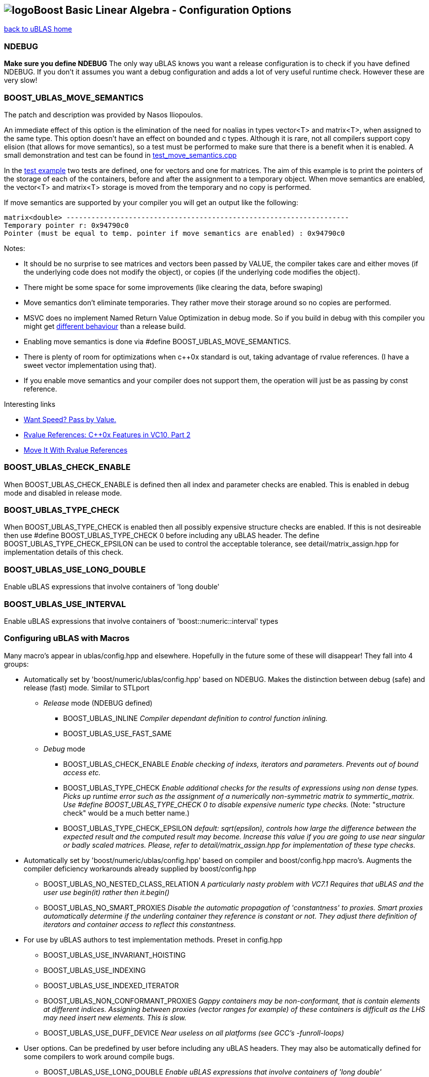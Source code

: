 == image:Boost.png[logo]Boost Basic Linear Algebra - Configuration Options

[[toc]]

link:index.adoc[back to uBLAS home]

=== NDEBUG

*Make sure you define NDEBUG* The only way uBLAS knows you want a
release configuration is to check if you have defined NDEBUG. If you
don't it assumes you want a debug configuration and adds a lot of very
useful runtime check. However these are very slow!

=== BOOST_UBLAS_MOVE_SEMANTICS

The patch and description was provided by Nasos Iliopoulos.

An immediate effect of this option is the elimination of the need for
noalias in types vector<T> and matrix<T>, when assigned to the same
type. This option doesn't have an effect on bounded and c types.
Although it is rare, not all compilers support copy elision (that allows
for move semantics), so a test must be performed to make sure that there
is a benefit when it is enabled. A small demonstration and test can be
found in
link:../test/manual/test_move_semantics.cpp[test_move_semantics.cpp]

In the link:../test/manual/test_move_semantics.cpp[test example] two
tests are defined, one for vectors and one for matrices. The aim of this
example is to print the pointers of the storage of each of the
containers, before and after the assignment to a temporary object. When
move semantics are enabled, the vector<T> and matrix<T> storage is moved
from the temporary and no copy is performed.

If move semantics are supported by your compiler you will get an output
like the following:

[source,screen]
----
matrix<double> --------------------------------------------------------------------
Temporary pointer r: 0x94790c0
Pointer (must be equal to temp. pointer if move semantics are enabled) : 0x94790c0
----

Notes:

* It should be no surprise to see matrices and vectors been passed by
VALUE, the compiler takes care and either moves (if the underlying code
does not modify the object), or copies (if the underlying code modifies
the object).
* There might be some space for some improvements (like clearing the
data, before swaping)
* Move semantics don't eliminate temporaries. They rather move their
storage around so no copies are performed.
* MSVC does no implement Named Return Value Optimization in debug mode.
So if you build in debug with this compiler you might get
https://connect.microsoft.com/VisualStudio/feedback/ViewFeedback.aspx?FeedbackID=483229[different
behaviour] than a release build.
* Enabling move semantics is done via #define
BOOST_UBLAS_MOVE_SEMANTICS.
* There is plenty of room for optimizations when c++0x standard is out,
taking advantage of rvalue references. (I have a sweet vector
implementation using that).
* If you enable move semantics and your compiler does not support them,
the operation will just be as passing by const reference.

Interesting links

* http://cpp-next.com/archive/2009/08/want-speed-pass-by-value/[Want
Speed? Pass by Value.]
* http://blogs.msdn.com/vcblog/archive/2009/02/03/rvalue-references-c-0x-features-in-vc10-part-2.aspx[Rvalue
References: C++0x Features in VC10, Part 2]
* http://cpp-next.com/archive/2009/09/move-it-with-rvalue-references/[Move
It With Rvalue References]

=== BOOST_UBLAS_CHECK_ENABLE

When BOOST_UBLAS_CHECK_ENABLE is defined then all index and parameter
checks are enabled. This is enabled in debug mode and disabled in
release mode.

=== BOOST_UBLAS_TYPE_CHECK

When BOOST_UBLAS_TYPE_CHECK is enabled then all possibly expensive
structure checks are enabled. If this is not desireable then use #define
BOOST_UBLAS_TYPE_CHECK 0 before including any uBLAS header. The define
BOOST_UBLAS_TYPE_CHECK_EPSILON can be used to control the acceptable
tolerance, see detail/matrix_assign.hpp for implementation details of
this check.

=== BOOST_UBLAS_USE_LONG_DOUBLE

Enable uBLAS expressions that involve containers of 'long double'

=== BOOST_UBLAS_USE_INTERVAL

Enable uBLAS expressions that involve containers of
'boost::numeric::interval' types

=== Configuring uBLAS with Macros

Many macro's appear in ublas/config.hpp and elsewhere. Hopefully in the
future some of these will disappear! They fall into 4 groups:

* Automatically set by 'boost/numeric/ublas/config.hpp' based on NDEBUG.
Makes the distinction between debug (safe) and release (fast) mode.
Similar to STLport
** _Release_ mode (NDEBUG defined)
*** BOOST_UBLAS_INLINE _Compiler dependant definition to control
function inlining._
*** BOOST_UBLAS_USE_FAST_SAME
** _Debug_ mode
*** BOOST_UBLAS_CHECK_ENABLE _Enable checking of indexs, iterators and
parameters. Prevents out of bound access etc._
*** BOOST_UBLAS_TYPE_CHECK _Enable additional checks for the results of
expressions using non dense types. Picks up runtime error such as the
assignment of a numerically non-symmetric matrix to symmertic_matrix.
Use #define BOOST_UBLAS_TYPE_CHECK 0 to disable expensive numeric type
checks._ (Note: "structure check" would be a much better name.)
*** BOOST_UBLAS_TYPE_CHECK_EPSILON _default: sqrt(epsilon), controls how
large the difference between the expected result and the computed result
may become. Increase this value if you are going to use near singular or
badly scaled matrices. Please, refer to detail/matrix_assign.hpp for
implementation of these type checks._
* Automatically set by 'boost/numeric/ublas/config.hpp' based on
compiler and boost/config.hpp macro's. Augments the compiler deficiency
workarounds already supplied by boost/config.hpp
** BOOST_UBLAS_NO_NESTED_CLASS_RELATION _A particularly nasty problem
with VC7.1 Requires that uBLAS and the user use begin(it) rather then
it.begin()_
** BOOST_UBLAS_NO_SMART_PROXIES _Disable the automatic propagation of
'constantness' to proxies. Smart proxies automatically determine if the
underling container they reference is constant or not. They adjust there
definition of iterators and container access to reflect this
constantness._
* For use by uBLAS authors to test implementation methods. Preset in
config.hpp
** BOOST_UBLAS_USE_INVARIANT_HOISTING
** BOOST_UBLAS_USE_INDEXING
** BOOST_UBLAS_USE_INDEXED_ITERATOR
** BOOST_UBLAS_NON_CONFORMANT_PROXIES _Gappy containers may be
non-conformant, that is contain elements at different indices. Assigning
between proxies (vector ranges for example) of these containers is
difficult as the LHS may need insert new elements. This is slow._
** BOOST_UBLAS_USE_DUFF_DEVICE _Near useless on all platforms (see GCC's
-funroll-loops)_
* User options. Can be predefined by user before including any uBLAS
headers. They may also be automatically defined for some compilers to
work around compile bugs.
** BOOST_UBLAS_USE_LONG_DOUBLE _Enable uBLAS expressions that involve
containers of 'long double'_
** BOOST_UBLAS_USE_INTERVAL _Enable uBLAS expressions that involve
containers of 'boost::numeric::interval' types_
** BOOST_UBLAS_SIMPLE_ET_DEBUG _In order to simplify debugging is is
possible to simplify expression templateso they are restricted to a
single operation_
** BOOST_UBLAS_ENABLE_PROXY_SHORTCUTS _enable automatic conversion from
proxy class to matrix expression_
** BOOST_UBLAS_NO_ELEMENT_PROXIES _Disables the use of element proxies
for gappy types._
** _The Gappy types (sparse, coordinate, compressed) store non-zero
elements in their own containers. When new non-zero elements are
assigned they must rearrange these containers. This invalidates
references, iterators or pointers to these elements. This can happen at
some surprising times such as the expression "a [1] = a [0] = 1;".
Element proxies guarantee all such expressions will work as expected.
However they bring their own restrictions and efficiency problems. For
example as of Boost 1.30.0 they prevent the assignment of elements
between different types._
** BOOST_UBLAS_REFERENCE_CONST_MEMBER _Enable to allow refernces to be
returned to fixed (zero or one) elements of triangular or banded
matrices_
** BOOST_UBLAS_NO_EXCEPTIONS _Disable the use exceptions of uBLAS
internal checks and error conditions. BOOST_NO_EXCEPTIONS has same
effect._
** BOOST_UBLAS_SINGULAR_CHECK _Check the for singularity in triangular
solve() functions_

'''''

[[copyright]]
Copyright (©) 2000-2009 Joerg Walter, Mathias Koch, Gunter Winkler +
Copyright (©) 2021 Shikhar Vashistha +
Use, modification and distribution are subject to the Boost Software
License, Version 1.0. (See accompanying file LICENSE_1_0.txt or copy at
http://www.boost.org/LICENSE_1_0.txt ).

[[revision]]
Last modified: Wed Sep 16 23:16:45 CEST 2009
